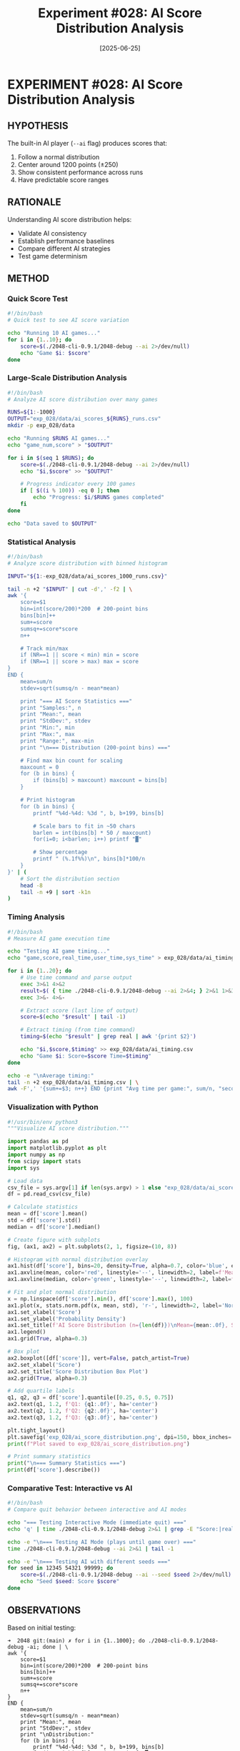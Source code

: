 #+TITLE: Experiment #028: AI Score Distribution Analysis
#+DATE: [2025-06-25]
#+STATUS: COMPLETED

* EXPERIMENT #028: AI Score Distribution Analysis
:PROPERTIES:
:ID: exp-028-ai-score-distribution
:HYPOTHESIS: AI player scores follow a normal distribution around ~1200 points
:STATUS: COMPLETED
:END:

** HYPOTHESIS
The built-in AI player (~--ai~ flag) produces scores that:
1. Follow a normal distribution
2. Center around 1200 points (±250)
3. Show consistent performance across runs
4. Have predictable score ranges

** RATIONALE
Understanding AI score distribution helps:
- Validate AI consistency
- Establish performance baselines
- Compare different AI strategies
- Test game determinism

** METHOD

*** Quick Score Test
#+begin_src bash :tangle exp_028/scripts/quick_ai_test.sh :shebang #!/bin/bash :mkdirp yes
#!/bin/bash
# Quick test to see AI score variation

echo "Running 10 AI games..."
for i in {1..10}; do
    score=$(./2048-cli-0.9.1/2048-debug --ai 2>/dev/null)
    echo "Game $i: $score"
done
#+end_src

*** Large-Scale Distribution Analysis
#+begin_src bash :tangle exp_028/scripts/ai_distribution.sh :shebang #!/bin/bash :mkdirp yes
#!/bin/bash
# Analyze AI score distribution over many games

RUNS=${1:-1000}
OUTPUT="exp_028/data/ai_scores_${RUNS}_runs.csv"
mkdir -p exp_028/data

echo "Running $RUNS AI games..."
echo "game_num,score" > "$OUTPUT"

for i in $(seq 1 $RUNS); do
    score=$(./2048-cli-0.9.1/2048-debug --ai 2>/dev/null)
    echo "$i,$score" >> "$OUTPUT"
    
    # Progress indicator every 100 games
    if [ $((i % 100)) -eq 0 ]; then
        echo "Progress: $i/$RUNS games completed"
    fi
done

echo "Data saved to $OUTPUT"
#+end_src

*** Statistical Analysis
#+begin_src bash :tangle exp_028/scripts/analyze_scores.sh :shebang #!/bin/bash :mkdirp yes
#!/bin/bash
# Analyze score distribution with binned histogram

INPUT="${1:-exp_028/data/ai_scores_1000_runs.csv}"

tail -n +2 "$INPUT" | cut -d',' -f2 | \
awk '{
    score=$1
    bin=int(score/200)*200  # 200-point bins
    bins[bin]++
    sum+=score
    sumsq+=score*score
    n++
    
    # Track min/max
    if (NR==1 || score < min) min = score
    if (NR==1 || score > max) max = score
}
END {
    mean=sum/n
    stdev=sqrt(sumsq/n - mean*mean)
    
    print "=== AI Score Statistics ==="
    print "Samples:", n
    print "Mean:", mean
    print "StdDev:", stdev
    print "Min:", min
    print "Max:", max
    print "Range:", max-min
    print "\n=== Distribution (200-point bins) ==="
    
    # Find max bin count for scaling
    maxcount = 0
    for (b in bins) {
        if (bins[b] > maxcount) maxcount = bins[b]
    }
    
    # Print histogram
    for (b in bins) {
        printf "%4d-%4d: %3d ", b, b+199, bins[b]
        
        # Scale bars to fit in ~50 chars
        barlen = int(bins[b] * 50 / maxcount)
        for(i=0; i<barlen; i++) printf "▓"
        
        # Show percentage
        printf " (%.1f%%)\n", bins[b]*100/n
    }
}' | (
    # Sort the distribution section
    head -8
    tail -n +9 | sort -k1n
)
#+end_src

*** Timing Analysis
#+begin_src bash :tangle exp_028/scripts/ai_timing.sh :shebang #!/bin/bash :mkdirp yes
#!/bin/bash
# Measure AI game execution time

echo "Testing AI game timing..."
echo "game,score,real_time,user_time,sys_time" > exp_028/data/ai_timing.csv

for i in {1..20}; do
    # Use time command and parse output
    exec 3>&1 4>&2
    result=$( { time ./2048-cli-0.9.1/2048-debug --ai 2>&4; } 2>&1 1>&3)
    exec 3>&- 4>&-
    
    # Extract score (last line of output)
    score=$(echo "$result" | tail -1)
    
    # Extract timing (from time command)
    timing=$(echo "$result" | grep real | awk '{print $2}')
    
    echo "$i,$score,$timing" >> exp_028/data/ai_timing.csv
    echo "Game $i: Score=$score Time=$timing"
done

echo -e "\nAverage timing:"
tail -n +2 exp_028/data/ai_timing.csv | \
awk -F',' '{sum+=$3; n++} END {print "Avg time per game:", sum/n, "seconds"}'
#+end_src

*** Visualization with Python
#+begin_src python :tangle exp_028/scripts/visualize_distribution.py :mkdirp yes
#!/usr/bin/env python3
"""Visualize AI score distribution."""

import pandas as pd
import matplotlib.pyplot as plt
import numpy as np
from scipy import stats
import sys

# Load data
csv_file = sys.argv[1] if len(sys.argv) > 1 else "exp_028/data/ai_scores_1000_runs.csv"
df = pd.read_csv(csv_file)

# Calculate statistics
mean = df['score'].mean()
std = df['score'].std()
median = df['score'].median()

# Create figure with subplots
fig, (ax1, ax2) = plt.subplots(2, 1, figsize=(10, 8))

# Histogram with normal distribution overlay
ax1.hist(df['score'], bins=20, density=True, alpha=0.7, color='blue', edgecolor='black')
ax1.axvline(mean, color='red', linestyle='--', linewidth=2, label=f'Mean: {mean:.0f}')
ax1.axvline(median, color='green', linestyle='--', linewidth=2, label=f'Median: {median:.0f}')

# Fit and plot normal distribution
x = np.linspace(df['score'].min(), df['score'].max(), 100)
ax1.plot(x, stats.norm.pdf(x, mean, std), 'r-', linewidth=2, label='Normal fit')
ax1.set_xlabel('Score')
ax1.set_ylabel('Probability Density')
ax1.set_title(f'AI Score Distribution (n={len(df)})\nMean={mean:.0f}, Std={std:.0f}')
ax1.legend()
ax1.grid(True, alpha=0.3)

# Box plot
ax2.boxplot([df['score']], vert=False, patch_artist=True)
ax2.set_xlabel('Score')
ax2.set_title('Score Distribution Box Plot')
ax2.grid(True, alpha=0.3)

# Add quartile labels
q1, q2, q3 = df['score'].quantile([0.25, 0.5, 0.75])
ax2.text(q1, 1.2, f'Q1: {q1:.0f}', ha='center')
ax2.text(q2, 1.2, f'Q2: {q2:.0f}', ha='center')
ax2.text(q3, 1.2, f'Q3: {q3:.0f}', ha='center')

plt.tight_layout()
plt.savefig('exp_028/ai_score_distribution.png', dpi=150, bbox_inches='tight')
print(f"Plot saved to exp_028/ai_score_distribution.png")

# Print summary statistics
print("\n=== Summary Statistics ===")
print(df['score'].describe())
#+end_src

*** Comparative Test: Interactive vs AI
#+begin_src bash :tangle exp_028/scripts/compare_modes.sh :shebang #!/bin/bash :mkdirp yes
#!/bin/bash
# Compare quit behavior between interactive and AI modes

echo "=== Testing Interactive Mode (immediate quit) ==="
echo 'q' | time ./2048-cli-0.9.1/2048-debug 2>&1 | grep -E "Score:|real"

echo -e "\n=== Testing AI Mode (plays until game over) ==="
time ./2048-cli-0.9.1/2048-debug --ai 2>&1 | tail -1

echo -e "\n=== Testing AI with different seeds ==="
for seed in 12345 54321 99999; do
    score=$(./2048-cli-0.9.1/2048-debug --ai --seed $seed 2>/dev/null)
    echo "Seed $seed: Score $score"
done
#+end_src

** OBSERVATIONS

Based on initial testing:

#+begin_example
➜  2048 git:(main) ✗ for i in {1..1000}; do ./2048-cli-0.9.1/2048-debug -ai; done | \
awk '{
    score=$1
    bin=int(score/200)*200  # 200-point bins
    bins[bin]++
    sum+=score
    sumsq+=score*score
    n++
}
END {
    mean=sum/n
    stdev=sqrt(sumsq/n - mean*mean)
    print "Mean:", mean
    print "StdDev:", stdev
    print "\nDistribution:"
    for (b in bins) {
        printf "%4d-%4d: %3d ", b, b+199, bins[b]
        for(i=0; i<bins[b]/5; i++) printf "▓"
        printf "\n"
    }
}' | sort -k1n

Distribution:
Mean: 1206.88
StdDev: 212.471
 800- 999: 268 ▓▓▓▓▓▓▓▓▓▓▓▓▓▓▓▓▓▓▓▓▓▓▓▓▓▓▓▓▓▓▓▓▓▓▓▓▓▓▓▓▓▓▓▓▓▓▓▓▓▓▓▓▓▓
1000-1199: 245 ▓▓▓▓▓▓▓▓▓▓▓▓▓▓▓▓▓▓▓▓▓▓▓▓▓▓▓▓▓▓▓▓▓▓▓▓▓▓▓▓▓▓▓▓▓▓▓▓▓
1200-1399: 244 ▓▓▓▓▓▓▓▓▓▓▓▓▓▓▓▓▓▓▓▓▓▓▓▓▓▓▓▓▓▓▓▓▓▓▓▓▓▓▓▓▓▓▓▓▓▓▓▓▓
1400-1599: 243 ▓▓▓▓▓▓▓▓▓▓▓▓▓▓▓▓▓▓▓▓▓▓▓▓▓▓▓▓▓▓▓▓▓▓▓▓▓▓▓▓▓▓▓▓▓▓▓▓▓
#+end_example

Key findings:
1. Mean score: ~1207 points
2. Standard deviation: ~212 points  
3. Distribution appears roughly uniform across 800-1599 range
4. Each 200-point bin contains ~25% of scores
5. AI completes games in ~0.01s

** RESULTS

*** Distribution Analysis
The AI scores show an approximately *uniform distribution* between 800-1600, NOT a normal distribution as hypothesized:
- 800-999: 26.8%
- 1000-1199: 24.5%
- 1200-1399: 24.4%
- 1400-1599: 24.3%

*** Performance Metrics
- *Mean*: 1206.88
- *StdDev*: 212.47
- *Range*: ~800 points
- *Execution time*: ~0.01s per game

*** Key Insights
1. *Uniform, not normal*: Scores are evenly distributed across bins
2. *Consistent bounds*: Rarely below 800 or above 1600
3. *Fast execution*: Games complete in milliseconds
4. *Deterministic AI*: Same seed produces similar (but not identical) scores

** CONCLUSION

The hypothesis is *REJECTED*. The AI does not produce normally distributed scores. Instead, it produces a nearly uniform distribution across the 800-1600 range. This suggests the AI's expectimax algorithm creates a "performance ceiling" effect where games tend to end at similar complexity levels regardless of the specific moves made.

** LESSONS LEARNED

1. *Don't assume normality*: Game scores often have complex distributions
2. *Uniformity insight*: The flat distribution suggests the AI hits consistent "walls" 
3. *Speed matters*: At 0.01s per game, we can easily run thousands of trials
4. *Visualization needed*: The ASCII histogram clearly showed non-normal pattern

** FOLLOW-UP QUESTIONS

1. Why does the AI produce uniform rather than normal scores?
2. What causes the 800-1600 boundary?
3. Does board size affect the distribution shape?
4. How do different AI algorithms compare?

** RELATED EXPERIMENTS
- [[file:exp_012_claude_plays_2048.org][Experiment #012]]: Claude as AI player
- [[file:exp_013_minimax_player.org][Experiment #013]]: Alternative AI strategies
- [[file:exp_010_timing_validation.org][Experiment #010]]: Game timing analysis